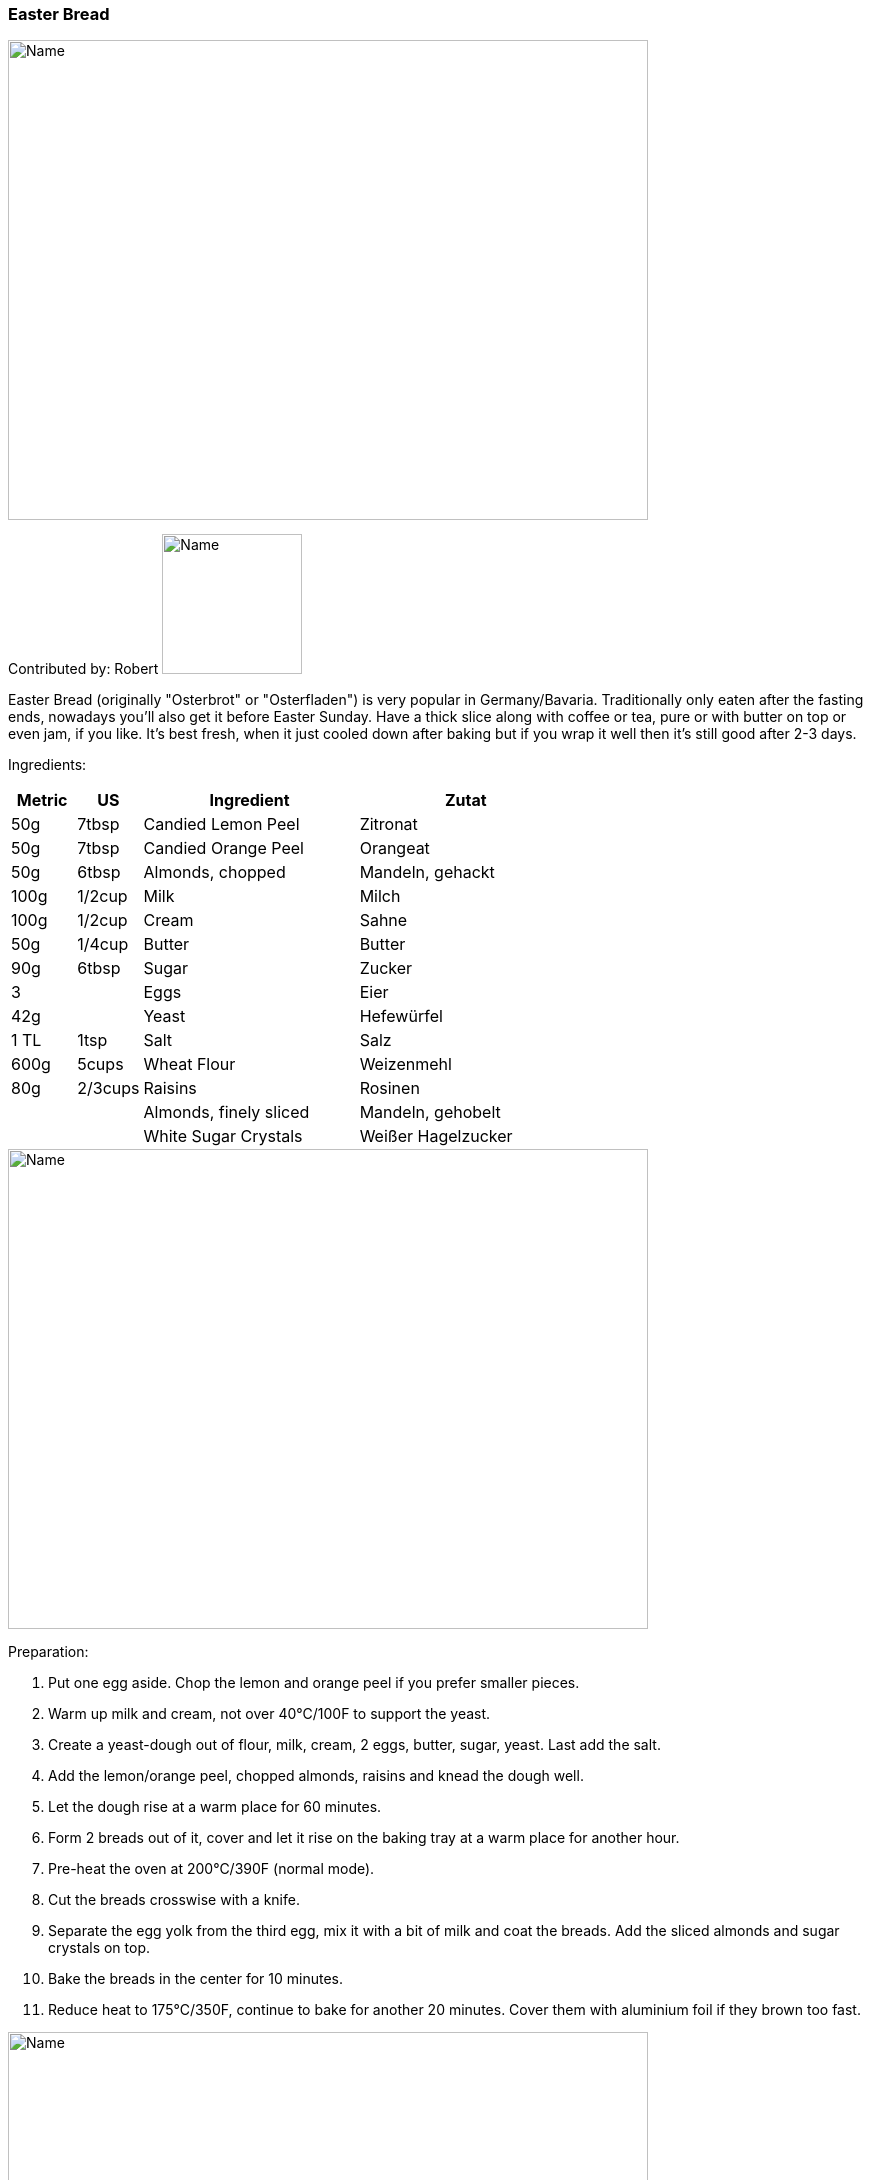[id='sec.easter_bread']

ifdef::env-github[]
:imagesdir: ../../images
endif::[]
ifndef::env-github[]
:imagesdir: images
endif::[]

=== Easter Bread

image::easter_bread/easter_bread.jpg[Name, 640, 480]

Contributed by: Robert
image:contributors/robert_s.png[Name, 140, 140]

Easter Bread (originally "Osterbrot" or "Osterfladen") is very popular in Germany/Bavaria. Traditionally only eaten after the fasting ends, nowadays you'll also get it before Easter Sunday. Have a thick slice along with coffee or tea, pure or with butter on top or even jam, if you like. It's best fresh, when it just cooled down after baking but if you wrap it well then it's still good after 2-3 days.

Ingredients:

[width="100%",cols="3,3,10,10",options="header"]
|=========================================================
|Metric | US     | Ingredient             | Zutat

|50g    | 7tbsp  | Candied Lemon Peel     | Zitronat 
|50g    | 7tbsp  | Candied Orange Peel    | Orangeat
|50g    | 6tbsp  | Almonds, chopped       | Mandeln, gehackt 
|100g   | 1/2cup | Milk                   | Milch 
|100g   | 1/2cup | Cream                  | Sahne 
|50g    | 1/4cup | Butter                 | Butter 
|90g    | 6tbsp  | Sugar                  | Zucker 
|3      |        | Eggs                   | Eier 
|42g    |        | Yeast                  | Hefewürfel 
|1 TL   | 1tsp   | Salt                   | Salz 
|600g   | 5cups  | Wheat Flour            | Weizenmehl
|80g    | 2/3cups| Raisins                | Rosinen 
|       |        | Almonds, finely sliced | Mandeln, gehobelt 
|       |        | White Sugar Crystals   | Weißer Hagelzucker
|=========================================================

image::easter_bread/easter_bread_ingredients.jpg[Name, 640, 480]

Preparation:

. Put one egg aside. Chop the lemon and orange peel if you prefer smaller pieces.
. Warm up milk and cream, not over 40°C/100F to support the yeast.
. Create a yeast-dough out of flour, milk, cream, 2 eggs, butter, sugar, yeast. Last add the salt.
. Add the lemon/orange peel, chopped almonds, raisins and knead the dough well.
. Let the dough rise at a warm place for 60 minutes.
. Form 2 breads out of it, cover and let it rise on the baking tray at a warm place for another hour.
. Pre-heat the oven at 200°C/390F (normal mode).
. Cut the breads crosswise with a knife.
. Separate the egg yolk from the third egg, mix it with a bit of milk and coat the breads. Add the sliced almonds and sugar crystals on top.
. Bake the breads in the center for 10 minutes.
. Reduce heat to 175°C/350F, continue to bake for another 20 minutes. Cover them with aluminium foil if they brown too fast.

image::easter_bread/easter_bread_before.jpg[Name, 640, 480]
image::easter_bread/easter_bread_after.jpg[Name, 640, 480]

